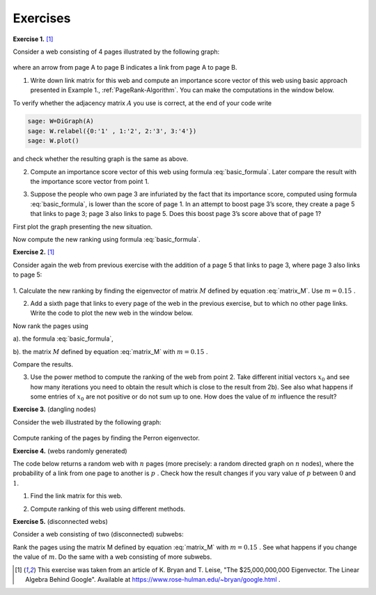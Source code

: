 Exercises
~~~~~~~~~

**Exercise 1.** [1]_

Consider a web consisting of 4 pages illustrated by the following graph:

.. figure:: figures/PRex1.png
   :scale: 70 %
   :align: center

where an arrow from page A to page B indicates a link from page A to page B.

1. Write down link matrix for this web and compute an importance score vector of this web using basic approach presented in Example 1., :ref:`PageRank-Algorithm`. You can make the computations in the window below.

.. sagecellserver::

    
To verify whether the adjacency matrix :math:`A` you use is correct, at the end of your code write 

.. code-block:: python

    sage: W=DiGraph(A)
    sage: W.relabel({0:'1' , 1:'2', 2:'3', 3:'4'})
    sage: W.plot()

and check whether the resulting graph is the same as above.

2. Compute an importance score vector of this web using formula :eq:`basic_formula`. Later compare the result with the importance score vector from point 1.

.. sagecellserver::

    

3. Suppose the people who own page 3 are infuriated by the fact that its importance score, computed using formula :eq:`basic_formula`, is lower than the score of page 1. In an attempt to boost page 3’s score, they create a page 5 that links to page 3; page 3 also links to page 5. Does this boost page 3’s score above that of page 1? 

First plot the graph presenting the new situation.

.. sagecellserver::



Now compute the new ranking using formula :eq:`basic_formula`.

.. sagecellserver::



**Exercise 2.** [1]_

Consider again the web from previous exercise with the addition of a page 5 that links to
page 3, where page 3 also links to page 5:

.. figure:: figures/PRex2.png
   :scale: 90 %
   :align: center

1. Calculate the new ranking by finding the eigenvector of matrix :math:`M` defined by equation :eq:`matrix_M`.
Use :math:`\ m=0.15\ `.

.. sagecellserver::

    


2. Add a sixth page that links to every page of the web in the previous exercise, but to which no other page links. Write the code to plot the new web in the window below.

.. sagecellserver::



Now rank the pages using

a). the formula :eq:`basic_formula`,

.. sagecellserver::

    
    
    
b). the matrix :math:`M` defined by equation :eq:`matrix_M` with :math:`\ m=0.15\ `.

.. sagecellserver::

    
    
    
Compare the results.

3. Use the power method to compute the ranking of the web from point 2. Take different initial vectors :math:`\ x_0\ ` and see how many iterations you need to obtain the result which is close to the result from 2b). See also what happens if some entries of :math:`\ x_0\ ` are not positive or do not sum up to one. How does the value of :math:`m` influence the result? 

.. sagecellserver::


**Exercise 3.** (dangling nodes)

Consider the web illustrated by the following graph:

.. figure:: figures/PRex3.png
   :scale: 90 %
   :align: center

Compute ranking of the pages by finding the Perron eigenvector. 

.. sagecellserver::



**Exercise 4.** (webs randomly generated)

The code below returns a random web with :math:`\ n\ ` pages (more precisely: a random directed graph on :math:`\ n\ ` nodes), where the probability of a link from one page to another is :math:`\ p\ `. Check how the result changes if you vary value of :math:`\ p\ ` between :math:`0` and :math:`1`.

.. sagecellserver::

    n=5
    p=0.5
    G=digraphs.RandomDirectedGNP(n,p)
    G.plot()

1. Find the link matrix for this web.

.. sagecellserver::




2. Compute ranking of this web using different methods.

.. sagecellserver::



**Exercise 5.** (disconnected webs)

Consider a web consisting of two (disconnected) subwebs:

.. sagecellserver::

    W1=digraphs.RandomDirectedGNP(5,.5)
    A1=W1.adjacency_matrix()
    W2=digraphs.RandomDirectedGNP(3,.5)
    A2=W2.adjacency_matrix()
    A=block_matrix([[A1,zero_matrix(A1.nrows(),A2.ncols())],[zero_matrix(A2.nrows(),A1.ncols()),A2]])
    W=DiGraph(A)
    print W.adjacency_matrix()
    W.plot() 
    
Rank the pages using the matrix M defined by equation :eq:`matrix_M` with  :math:`\ m=0.15\ `. See what happens if you change the value of :math:`m`. Do the same with a web consisting of more subwebs.

.. sagecellserver::





.. [1] This exercise was taken from an article of K. Bryan and T. Leise, "The \$25,000,000,000 Eigenvector. The Linear Algebra Behind Google". Available at https://www.rose-hulman.edu/~bryan/google.html .
